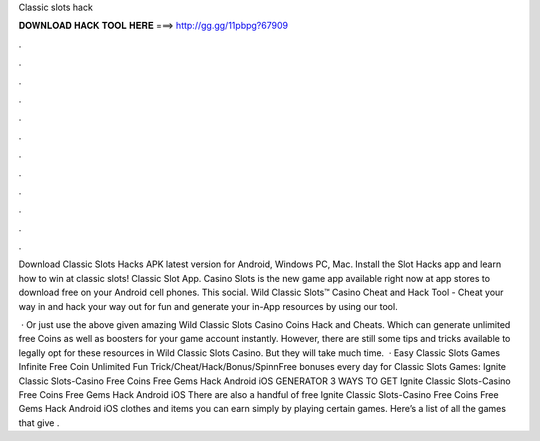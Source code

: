 Classic slots hack



𝐃𝐎𝐖𝐍𝐋𝐎𝐀𝐃 𝐇𝐀𝐂𝐊 𝐓𝐎𝐎𝐋 𝐇𝐄𝐑𝐄 ===> http://gg.gg/11pbpg?67909



.



.



.



.



.



.



.



.



.



.



.



.

Download Classic Slots Hacks APK latest version for Android, Windows PC, Mac. Install the Slot Hacks app and learn how to win at classic slots! Classic Slot App. Casino Slots is the new game app available right now at app stores to download free on your Android cell phones. This social. Wild Classic Slots™ Casino Cheat and Hack Tool - Cheat your way in and hack your way out for fun and generate your in-App resources by using our tool.

 · Or just use the above given amazing Wild Classic Slots Casino Coins Hack and Cheats. Which can generate unlimited free Coins as well as boosters for your game account instantly. However, there are still some tips and tricks available to legally opt for these resources in Wild Classic Slots Casino. But they will take much time.  · Easy Classic Slots Games Infinite Free Coin Unlimited Fun Trick/Cheat/Hack/Bonus/SpinnFree bonuses every day for Classic Slots Games: Ignite Classic Slots-Casino Free Coins Free Gems Hack Android iOS GENERATOR 3 WAYS TO GET Ignite Classic Slots-Casino Free Coins Free Gems Hack Android iOS There are also a handful of free Ignite Classic Slots-Casino Free Coins Free Gems Hack Android iOS clothes and items you can earn simply by playing certain games. Here’s a list of all the games that give .
